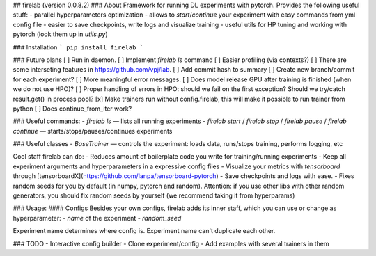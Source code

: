 ## firelab (version 0.0.8.2)
### About
Framework for running DL experiments with pytorch.
Provides the following useful stuff:
- parallel hyperparameters optimization
- allows to `start`/`continue` your experiment with easy commands from yml config file
- easier to save checkpoints, write logs and visualize training
- useful utils for HP tuning and working with pytorch (look them up in `utils.py`)

### Installation
```
pip install firelab
```

### Future plans
[ ] Run in daemon.
[ ] Implement `firelab ls` command
[ ] Easier profiling (via contexts?)
[ ] There are some interseting features in https://github.com/vpj/lab.
[ ] Add commit hash to summary
[ ] Create new branch/commit for each experiment?
[ ] More meaningful error messages.
[ ] Does model release GPU after training is finished (when we do not use HPO)?
[ ] Proper handling of errors in HPO: should we fail on the first exception? Should we try/catch result.get() in process pool?
[x] Make trainers run without config.firelab, this will make it possible to run trainer from python
[ ] Does continue_from_iter work?

### Useful commands:
- `firelab ls` — lists all running experiments
- `firelab start` / `firelab stop` / `firelab pause` / `firelab continue` — starts/stops/pauses/continues experiments

### Useful classes
- `BaseTrainer` — controls the experiment: loads data, runs/stops training, performs logging, etc

Cool staff firelab can do:
- Reduces amount of boilerplate code you write for training/running experiments
- Keep all experiment arguments and hyperparameters in a expressive config files
- Visualize your metrics with `tensorboard` through [tensorboardX](https://github.com/lanpa/tensorboard-pytorch)
- Save checkpoints and logs with ease.
- Fixes random seeds for you by default (in numpy, pytorch and random). Attention: if you use other libs with other random generators, you should fix random seeds by yourself (we recommend taking it from hyperparams)

### Usage:
#### Configs
Besides your own configs, firelab adds its inner staff, which you can use or change as hyperparameter:
- `name` of the experiment
- `random_seed`

Experiment name determines where config is.
Experiment name can't duplicate each other.

### TODO
- Interactive config builder
- Clone experiment/config
- Add examples with several trainers in them


